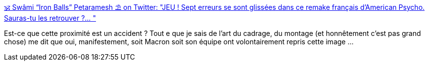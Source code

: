 :jbake-type: post
:jbake-status: published
:jbake-title: 🕉 Swâmi “Iron Balls” Petaramesh ⛱ on Twitter: "JEU ! Sept erreurs se sont glissées dans ce remake français d'American Psycho. Sauras-tu les retrouver ?… "
:jbake-tags: image,art,culture,politique,_mois_févr.,_année_2019
:jbake-date: 2019-02-26
:jbake-depth: ../
:jbake-uri: shaarli/1551169020000.adoc
:jbake-source: https://nicolas-delsaux.hd.free.fr/Shaarli?searchterm=https%3A%2F%2Ftwitter.com%2Fpetaramesh%2Fstatus%2F1100108298664243202&searchtags=image+art+culture+politique+_mois_f%C3%A9vr.+_ann%C3%A9e_2019
:jbake-style: shaarli

https://twitter.com/petaramesh/status/1100108298664243202[🕉 Swâmi “Iron Balls” Petaramesh ⛱ on Twitter: "JEU ! Sept erreurs se sont glissées dans ce remake français d'American Psycho. Sauras-tu les retrouver ?… "]

Est-ce que cette proximité est un accident ? Tout e que je sais de l'art du cadrage, du montage (et honnêtement c'est pas grand chose) me dit que oui, manifestement, soit Macron soit son équipe ont volontairement repris cette image ...

